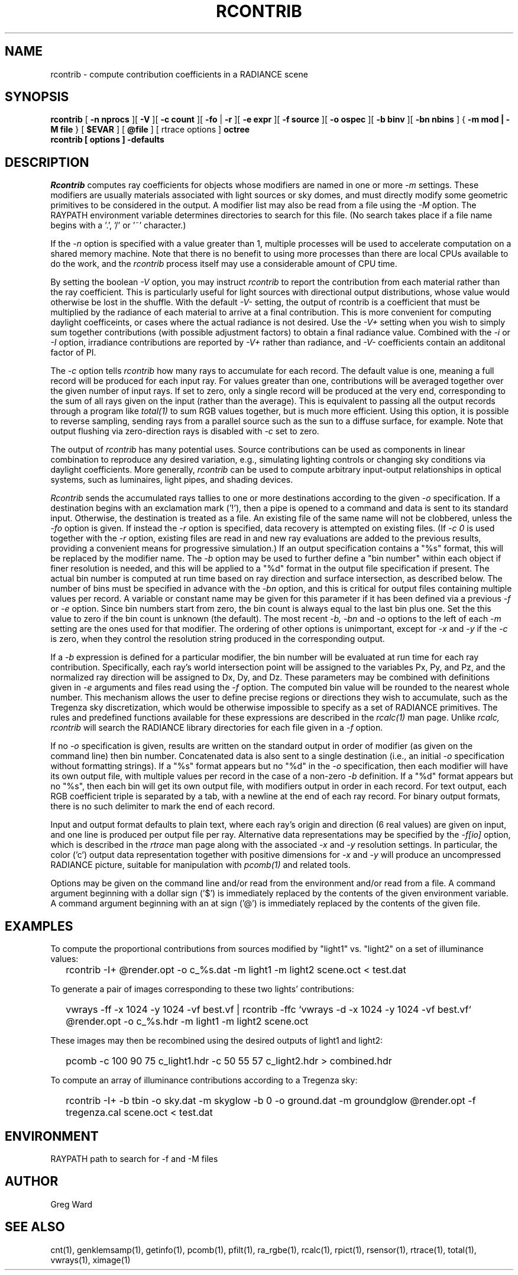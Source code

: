 .\" RCSid "$Id$"
.TH RCONTRIB 1 5/25/05 RADIANCE
.SH NAME
rcontrib - compute contribution coefficients in a RADIANCE scene
.SH SYNOPSIS
.B rcontrib
[
.B "\-n nprocs"
][
.B \-V
][
.B "\-c count"
][
.B \-fo
|
.B \-r
][
.B "\-e expr"
][
.B "\-f source"
][
.B "\-o ospec"
][
.B "\-b binv"
][
.B "\-bn nbins"
]
{
.B "\-m mod | \-M file"
}
..
[
.B $EVAR
]
[
.B @file
]
[
rtrace options
]
.B octree
.br
.B "rcontrib [ options ] \-defaults"
.SH DESCRIPTION
.I Rcontrib
computes ray coefficients
for objects whose modifiers are named in one or more
.I \-m
settings.
These modifiers are usually materials associated with
light sources or sky domes, and must directly modify some geometric
primitives to be considered in the output.
A modifier list may also be read from a file using the
.I \-M
option.
The RAYPATH environment variable determines directories to search for
this file.
(No search takes place if a file name begins with a '.', '/' or '~'
character.)\0
.PP
If the
.I \-n
option is specified with a value greater than 1, multiple
processes will be used to accelerate computation on a shared
memory machine.
Note that there is no benefit to using more processes
than there are local CPUs available to do the work, and the
.I rcontrib
process itself may use a considerable amount of CPU time.
.PP
By setting the boolean
.I \-V
option, you may instruct
.I rcontrib
to report the contribution from each material rather than the ray
coefficient.
This is particularly useful for light sources with directional output
distributions, whose value would otherwise be lost in the shuffle.
With the default
.I -V-
setting, the output of rcontrib is a coefficient that must be multiplied
by the radiance of each material to arrive at a final contribution.
This is more convenient for computing daylight coefficeints, or cases
where the actual radiance is not desired.
Use the
.I -V+
setting when you wish to simply sum together contributions
(with possible adjustment factors) to obtain a final radiance value.
Combined with the
.I \-i
or
.I \-I
option, irradiance contributions are reported by
.I \-V+
rather than radiance, and 
.I \-V-
coefficients contain an additonal factor of PI.
.PP
The
.I \-c
option tells
.I rcontrib
how many rays to accumulate for each record.
The default value is one, meaning a full record will be produced for
each input ray.
For values greater than one, contributions will be averaged together
over the given number of input rays.
If set to zero, only a single record will be produced at the very
end, corresponding to the sum of all rays given on the input
(rather than the average).
This is equivalent to passing all the output records through a program like
.I total(1)
to sum RGB values together, but is much more efficient.
Using this option, it is possible to reverse sampling, sending rays from
a parallel source such as the sun to a diffuse surface, for example.
Note that output flushing via zero-direction rays is disabled with
.I \-c
set to zero.
.PP
The output of
.I rcontrib
has many potential uses.
Source contributions can be used as components in linear combination to
reproduce any desired variation, e.g., simulating lighting controls or
changing sky conditions via daylight coefficients.
More generally,
.I rcontrib
can be used to compute arbitrary input-output relationships in optical
systems, such as luminaires, light pipes, and shading devices.
.PP
.I Rcontrib
sends the accumulated rays tallies
to one or more destinations according to the given
.I \-o
specification.
If a destination begins with an exclamation mark ('!'), then
a pipe is opened to a command and data is sent to its standard input.
Otherwise, the destination is treated as a file.
An existing file of the same name will not be clobbered, unless the
.I \-fo
option is given.
If instead the
.I \-r
option is specified, data recovery is attempted on existing files.
(If 
.I "\-c 0"
is used together with the
.I \-r
option, existing files are read in and new ray evaluations are added
to the previous results, providing a convenient means for
progressive simulation.)\0
If an output specification contains a "%s" format, this will be
replaced by the modifier name.
The
.I \-b
option may be used to further define
a "bin number" within each object if finer resolution is needed, and
this will be applied to a "%d" format in the output file
specification if present.
The actual bin number is computed at run time based on ray direction
and surface intersection, as described below.
The number of bins must be specified in advance with the
.I \-bn
option, and this is critical for output files containing multiple values
per record.
A variable or constant name may be given for this parameter if
it has been defined via a previous
.I \-f
or
.I \-e
option.
Since bin numbers start from zero, the bin count is always equal to
the last bin plus one.
Set the this value to zero if the bin count is unknown (the default).
The most recent
.I \-b,
.I \-bn
and
.I \-o
options to the left of each
.I \-m
setting are the ones used for that modifier.
The ordering of other options is unimportant, except for
.I \-x
and
.I \-y
if the
.I \-c
is zero, when they control the resolution string
produced in the corresponding output.
.PP
If a
.I \-b
expression is defined for a particular modifier,
the bin number will be evaluated at run time for each
ray contribution.
Specifically, each ray's world intersection point will be assigned to
the variables Px, Py, and Pz, and the normalized ray direction
will be assigned to Dx, Dy, and Dz.
These parameters may be combined with definitions given in
.I \-e
arguments and files read using the
.I \-f
option.
The computed bin value will be
rounded to the nearest whole number.
This mechanism allows the user to define precise regions or directions
they wish to accumulate, such as the Tregenza sky discretization,
which would be otherwise impossible to specify
as a set of RADIANCE primitives.
The rules and predefined functions available for these expressions are
described in the
.I rcalc(1)
man page.
Unlike
.I rcalc,
.I rcontrib
will search the RADIANCE library directories for each file given in a
.I \-f
option.
.PP
If no
.I \-o
specification is given, results are written on the standard output in order
of modifier (as given on the command line) then bin number.
Concatenated data is also sent to a single destination (i.e., an initial
.I \-o
specification without formatting strings).
If a "%s" format appears but no "%d" in the
.I \-o
specification, then each modifier will have its own output file, with
multiple values per record in the case of a non-zero
.I \-b
definition.
If a "%d" format appears but no "%s", then each bin will get its own
output file, with modifiers output in order in each record.
For text output, each RGB coefficient triple is separated by a tab,
with a newline at the end of each ray record.
For binary output formats, there is no such delimiter to mark
the end of each record.
.PP
Input and output format defaults to plain text, where each ray's
origin and direction (6 real values) are given on input,
and one line is produced per output file per ray.
Alternative data representations may be specified by the
.I \-f[io]
option, which is described in the
.I rtrace
man page along with the associated
.I \-x
and
.I \-y
resolution settings.
In particular, the color ('c') output data representation
together with positive dimensions for
.I \-x
and
.I \-y
will produce an uncompressed RADIANCE picture,
suitable for manipulation with
.I pcomb(1)
and related tools.
.PP
Options may be given on the command line and/or read from the
environment and/or read from a file.
A command argument beginning with a dollar sign ('$') is immediately
replaced by the contents of the given environment variable.
A command argument beginning with an at sign ('@') is immediately
replaced by the contents of the given file.
.SH EXAMPLES
To compute the proportional contributions from sources modified
by "light1" vs. "light2" on a set of illuminance values:
.IP "" .2i
rcontrib \-I+ @render.opt \-o c_%s.dat \-m light1 \-m light2 scene.oct < test.dat
.PP
To generate a pair of images corresponding to these two lights'
contributions:
.IP "" .2i
vwrays \-ff \-x 1024 \-y 1024 \-vf best.vf |
rcontrib \-ffc `vwrays \-d \-x 1024 \-y 1024 \-vf best.vf`
@render.opt \-o c_%s.hdr \-m light1 \-m light2 scene.oct
.PP
These images may then be recombined using the desired outputs
of light1 and light2:
.IP "" .2i
pcomb \-c 100 90 75 c_light1.hdr \-c 50 55 57 c_light2.hdr > combined.hdr
.PP
To compute an array of illuminance contributions according to a Tregenza sky:
.IP "" .2i
rcontrib \-I+ \-b tbin \-o sky.dat \-m skyglow \-b 0 \-o ground.dat \-m groundglow
@render.opt \-f tregenza.cal scene.oct < test.dat
.SH ENVIRONMENT
RAYPATH		path to search for \-f and \-M files
.SH AUTHOR
Greg Ward
.SH "SEE ALSO"
cnt(1), genklemsamp(1), getinfo(1), pcomb(1), pfilt(1), ra_rgbe(1),
rcalc(1), rpict(1), rsensor(1), rtrace(1), total(1), vwrays(1), ximage(1)
